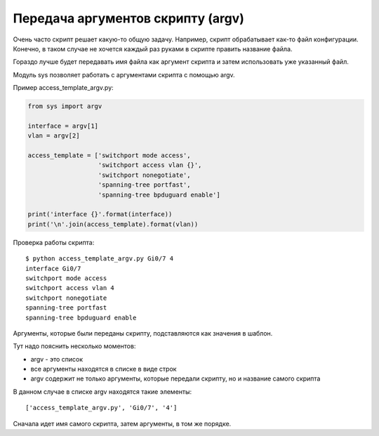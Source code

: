 .. meta::
   :http-equiv=Content-Type: text/html; charset=utf-8

Передача аргументов скрипту (argv)
----------------------------------

Очень часто скрипт решает какую-то общую задачу. Например, скрипт
обрабатывает как-то файл конфигурации. Конечно, в таком случае не
хочется каждый раз руками в скрипте править название файла.

Гораздо лучше будет передавать имя файла как аргумент скрипта и затем
использовать уже указанный файл.

Модуль sys позволяет работать с аргументами скрипта с помощью argv.

Пример access_template_argv.py:

.. code:: python

    from sys import argv

    interface = argv[1]
    vlan = argv[2]

    access_template = ['switchport mode access',
                       'switchport access vlan {}',
                       'switchport nonegotiate',
                       'spanning-tree portfast',
                       'spanning-tree bpduguard enable']

    print('interface {}'.format(interface))
    print('\n'.join(access_template).format(vlan))

Проверка работы скрипта:

::

    $ python access_template_argv.py Gi0/7 4
    interface Gi0/7
    switchport mode access
    switchport access vlan 4
    switchport nonegotiate
    spanning-tree portfast
    spanning-tree bpduguard enable

Аргументы, которые были переданы скрипту, подставляются как значения в
шаблон.

Тут надо пояснить несколько моментов:

* argv - это список
* все аргументы находятся в списке в виде строк
* argv содержит не только аргументы, которые передали скрипту, но и название самого скрипта

В данном случае в списке argv находятся такие элементы:

::

    ['access_template_argv.py', 'Gi0/7', '4']

Сначала идет имя самого скрипта, затем аргументы, в том же порядке.
